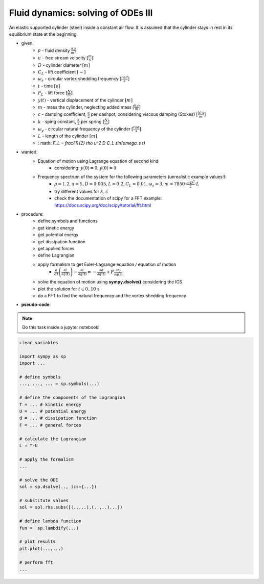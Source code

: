 Fluid dynamics: solving of ODEs III
-----------------------------------

.. image:: _static/E7.png
    :width: 400
    :alt: Cylinder and coordinate system. Rigid cylinder mode shown. Adapted from Blevins 1994.

An elastic supported cylinder (steel) inside a constant air flow. It is assumed that the cylinder stays in rest in its equilibrium state at the beginning.

.. raw:: html

    <iframe width="560" height="315" src="https://www.youtube-nocookie.com/embed/Eh_vOcXazaU?start=75" title="YouTube video player" frameborder="0" allow="accelerometer; autoplay; clipboard-write; encrypted-media; gyroscope; picture-in-picture" allowfullscreen></iframe>



- given:
    - :math:`\rho` - fluid density :math:`\frac{kg}{m^3}`
    - :math:`u` - free stream velocity :math:`[\frac{m}{s}]`
    - :math:`D` - cylinder diameter :math:`[m]`
    - :math:`C_L` - lift coefficient :math:`[-]`
    - :math:`\omega_s` - circular vortex shedding frequency :math:`[\frac{rad}{s}]`
    - :math:`t` - time :math:`[s]`
    - :math:`F_L` - lift force :math:`[\frac{N}{m}]`
    - :math:`y(t)` - vertical displacement of the cylinder :math:`[m]`
    - :math:`m` - mass the cylinder, neglecting added mass :math:`[\frac{kg}{m}]`
    - :math:`c` - damping coefficient, :math:`\frac{c}{2}` per dashpot, considering viscous damping (Stokes) :math:`[\frac{N \cdot s}{m}]`
    - :math:`k` - sping constant, :math:`\frac{k}{2}` per spring :math:`[\frac{N}{m}]`
    - :math:`\omega_y` - circular natural frequency of the cylinder :math:`[\frac{rad}{s}]`
    - :math:`L` - length of the cylinder :math:`[m]`

    - : math: `F_L = \frac{1}{2} \rho u^2 D C_L \sin(\omega_s t)`
- wanted:
    - Equation of motion using Lagrange equation of second kind
        - considering: :math:`y(0) = 0, \dot{y}(0) = 0`
    - Frequency spectrum of the system for the following parameters (unrealistic example values!):
        - :math:`\rho = 1.2, u = 5, D = 0.005, L = 0.2,  C_L = 0.01, \omega_s = 3, m = 7850 \cdot \frac{\pi \cdot D^2}{2} \cdot L`
        - try different values for :math:`k, c`
        - check the documentation of scipy for a FFT example: https://docs.scipy.org/doc/scipy/tutorial/fft.html

- procedure:
    - define symbols and functions
    - get kinetic energy
    - get potential energy
    - get dissipation function
    - get applied forces
    - define Lagrangian
    - apply formalism to get Euler-Lagrange equation / equation of motion
        - :math:`\frac{d}{dt}\left( \frac{\partial L}{\partial \dot{q}(t)}\right) - \frac{\partial L}{\partial q(t)} = -\frac{\partial d}{\partial \dot{q}(t)} + F \frac{\partial r_f}{\partial q(t)}`
    - solve the equation of motion using **sympy.dsolve()** considering the ICS
    - plot the solution for :math:`t \in {0..10}` s
    - do a FFT to find the natural frequency and the vortex shedding frequency

- **pseudo-code**:

.. note::

    Do this task inside a jupyter notebook!

.. code-block::

    clear variables

    import sympy as sp
    import ...

    # define symbols
    ..., ..., ... = sp.symbols(...)

    # define the components of the Lagrangian
    T = ... # kinetic energy
    U = ... # potential energy
    d = ... # dissipation function
    F = ... # general forces

    # calculate the Lagrangian
    L = T-U

    # apply the formalism
    ...

    # solve the ODE
    sol = sp.dsolve(.., ics={...})

    # substitute values
    sol = sol.rhs.subs([(..,..),(..,..)...])

    # define lambda function
    fun =  sp.lambdify(...)

    # plot results
    plt.plot(...,...)

    # perform fft
    ...


